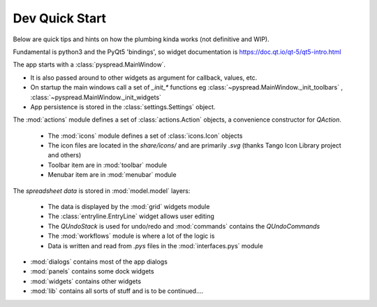 Dev Quick Start
====================

Below are quick tips and hints on how the plumbing kinda works (not definitive and WIP).

Fundamental is python3 and the PyQt5 'bindings', so widget documentation is https://doc.qt.io/qt-5/qt5-intro.html


The app starts with a :class:`pyspread.MainWindow`.

* It is also passed around to other widgets as argument for callback, values, etc.
* On startup the main windows call a set of `_init_*` functions eg :class:`~pyspread.MainWindow._init_toolbars`
  , :class:`~pyspread.MainWindow._init_widgets`
* App persistence is stored in the :class:`settings.Settings` object.

The :mod:`actions` module defines a set of :class:`actions.Action` objects, a convenience constructor for `QAction`.

  * The :mod:`icons` module defines a set of :class:`icons.Icon` objects

  * The icon files are located in the `share/icons/` and are primarily `.svg` (thanks Tango Icon Library project and others)

  * Toolbar item are in :mod:`toolbar` module

  * Menubar item are in :mod:`menubar` module

The `spreadsheet data` is stored in :mod:`model.model` layers:

  * The data is displayed by the :mod:`grid` widgets module

  * The :class:`entryline.EntryLine` widget allows user editing

  * The `QUndoStack` is used for undo/redo and :mod:`commands` contains the `QUndoCommands`

  * The :mod:`workflows` module is where a lot of the logic is

  * Data is written and read from `.pys` files in the :mod:`interfaces.pys` module


- :mod:`dialogs` contains most of the app dialogs
- :mod:`panels` contains some dock widgets
- :mod:`widgets` contains other widgets
- :mod:`lib` contains all sorts of stuff and is to be continued....






